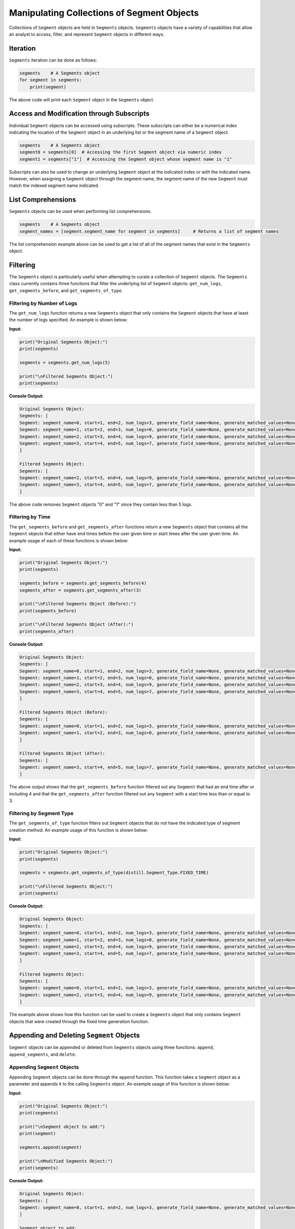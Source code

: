 .. ..

	<!---
    Licensed to the Apache Software Foundation (ASF) under one or more
	contributor license agreements.  See the NOTICE file distributed with
	this work for additional information regarding copyright ownership.
	The ASF licenses this file to You under the Apache License, Version 2.0
	(the "License"); you may not use this file except in compliance with
	the License.  You may obtain a copy of the License at

	  http://www.apache.org/licenses/LICENSE-2.0

	Unless required by applicable law or agreed to in writing, software
	distributed under the License is distributed on an "AS IS" BASIS,
	WITHOUT WARRANTIES OR CONDITIONS OF ANY KIND, either express or implied.
	See the License for the specific language governing permissions and
	limitations under the License.
	--->

===========================================
Manipulating Collections of Segment Objects
===========================================
Collections of ``Segment`` objects are held in ``Segments`` objects.  ``Segments`` objects have a variety of capabilities
that allow an analyst to access, filter, and represent ``Segment`` objects in different ways.

Iteration
---------
``Segments`` iteration can be done as follows:

.. code:: python

    segments    # A Segments object
    for segment in segments:
        print(segment)

The above code will print each ``Segment`` object in the ``Segments`` object.

Access and Modification through Subscripts
------------------------------------------
Individual ``Segment`` objects can be accessed using subscripts.  These subscripts can either be a numerical index indicating
the location of the ``Segment`` object in an underlying list or the segment name of a ``Segment`` object.

.. code:: python

    segments    # A Segments object
    segment0 = segments[0]  # Accessing the first Segment object via numeric index
    segment1 = segments["1"]  # Accessing the Segment object whose segment name is "1"

Subscripts can also be used to change an underlying ``Segment`` object at the indicated index or with the indicated name.
However, when assigning a ``Segment`` object through the segment name, the segment name of the new ``Segment`` must match the indexed segment name indicated.

List Comprehensions
-------------------
``Segments`` objects can be used when performing list comprehensions.

.. code:: python

    segments    # A Segments object
    segment_names = [segment.segment_name for segment in segments]     # Returns a list of segment names

The list comprehension example above can be used to get a list of all of the segment names that exist in the ``Segments`` object.

Filtering
---------
The ``Segments`` object is particularly useful when attempting to curate a collection of ``Segment`` objects.  The
``Segments`` class currently contains three functions that filter the underlying list of ``Segment`` objects: ``get_num_logs``,
``get_segments_before``, and ``get_segments_of_type``.

Filtering by Number of Logs
***************************
The ``get_num_logs`` function returns a new ``Segments`` object that only contains the ``Segment`` objects that have at
least the number of logs specified.  An example is shown below:

**Input:**

.. code:: python

    print("Original Segments Object:")
    print(segments)

    segments = segments.get_num_logs(5)

    print("\nFiltered Segments Object:")
    print(segments)

**Console Output:**

.. code:: console

    Original Segments Object:
    Segments: [
    Segment: segment_name=0, start=1, end=2, num_logs=3, generate_field_name=None, generate_matched_values=None, segment_type=Segment_Type.FIXED_TIME
    Segment: segment_name=1, start=2, end=3, num_logs=0, generate_field_name=None, generate_matched_values=None, segment_type=Segment_Type.CREATE
    Segment: segment_name=2, start=3, end=4, num_logs=9, generate_field_name=None, generate_matched_values=None, segment_type=Segment_Type.FIXED_TIME
    Segment: segment_name=3, start=4, end=5, num_logs=7, generate_field_name=None, generate_matched_values=None, segment_type=Segment_Type.DEADSPACE
    ]

    Filtered Segments Object:
    Segments: [
    Segment: segment_name=2, start=3, end=4, num_logs=9, generate_field_name=None, generate_matched_values=None, segment_type=Segment_Type.FIXED_TIME
    Segment: segment_name=3, start=4, end=5, num_logs=7, generate_field_name=None, generate_matched_values=None, segment_type=Segment_Type.DEADSPACE
    ]

The above code removes ``Segment`` objects "0" and "1" since they contain less than 5 logs.

Filtering by Time
*****************
The ``get_segments_before`` and ``get_segments_after`` functions return a new ``Segments`` object that contains all the
``Segment`` objects that either have end times before the user given time or start times after the user given time.  An
example usage of each of these functions is shown below:

**Input:**

.. code:: python

    print("Original Segments Object:")
    print(segments)

    segments_before = segments.get_segments_before(4)
    segments_after = segments.get_segments_after(3)

    print("\nFiltered Segments Object (Before):")
    print(segments_before)

    print("\nFiltered Segments Object (After):")
    print(segments_after)

**Console Output:**

.. code:: console

    Original Segments Object:
    Segments: [
    Segment: segment_name=0, start=1, end=2, num_logs=3, generate_field_name=None, generate_matched_values=None, segment_type=Segment_Type.FIXED_TIME
    Segment: segment_name=1, start=2, end=3, num_logs=0, generate_field_name=None, generate_matched_values=None, segment_type=Segment_Type.CREATE
    Segment: segment_name=2, start=3, end=4, num_logs=9, generate_field_name=None, generate_matched_values=None, segment_type=Segment_Type.FIXED_TIME
    Segment: segment_name=3, start=4, end=5, num_logs=7, generate_field_name=None, generate_matched_values=None, segment_type=Segment_Type.DEADSPACE
    ]

    Filtered Segments Object (Before):
    Segments: [
    Segment: segment_name=0, start=1, end=2, num_logs=3, generate_field_name=None, generate_matched_values=None, segment_type=Segment_Type.FIXED_TIME
    Segment: segment_name=1, start=2, end=3, num_logs=0, generate_field_name=None, generate_matched_values=None, segment_type=Segment_Type.CREATE
    ]

    Filtered Segments Object (After):
    Segments: [
    Segment: segment_name=3, start=4, end=5, num_logs=7, generate_field_name=None, generate_matched_values=None, segment_type=Segment_Type.DEADSPACE
    ]

The above output shows that the ``get_segments_before`` function filtered out any ``Segment`` that had an end time
after or including 4 and that the ``get_segments_after`` function filtered out any ``Segment`` with a start time less than
or equal to 3.

Filtering by Segment Type
*************************
The ``get_segments_of_type`` function filters out ``Segment`` objects that do not have the indicated type of segment creation
method.  An example usage of this function is shown below:

**Input:**

.. code:: python

    print("Original Segments Object:")
    print(segments)

    segments = segments.get_segments_of_type(distill.Segment_Type.FIXED_TIME)

    print("\nFiltered Segments Object:")
    print(segments)

**Console Output:**

.. code:: console

    Original Segments Object:
    Segments: [
    Segment: segment_name=0, start=1, end=2, num_logs=3, generate_field_name=None, generate_matched_values=None, segment_type=Segment_Type.FIXED_TIME
    Segment: segment_name=1, start=2, end=3, num_logs=0, generate_field_name=None, generate_matched_values=None, segment_type=Segment_Type.CREATE
    Segment: segment_name=2, start=3, end=4, num_logs=9, generate_field_name=None, generate_matched_values=None, segment_type=Segment_Type.FIXED_TIME
    Segment: segment_name=3, start=4, end=5, num_logs=7, generate_field_name=None, generate_matched_values=None, segment_type=Segment_Type.DEADSPACE
    ]

    Filtered Segments Object:
    Segments: [
    Segment: segment_name=0, start=1, end=2, num_logs=3, generate_field_name=None, generate_matched_values=None, segment_type=Segment_Type.FIXED_TIME
    Segment: segment_name=2, start=3, end=4, num_logs=9, generate_field_name=None, generate_matched_values=None, segment_type=Segment_Type.FIXED_TIME
    ]

The example above shows how this function can be used to create a ``Segments`` object that only contains ``Segment`` objects
that were created through the fixed time generation function.

Appending and Deleting ``Segment`` Objects
------------------------------------------
``Segment`` objects can be appended or deleted from ``Segments`` objects using three functions: ``append``,
``append_segments``, and ``delete``.

Appending ``Segment`` Objects
*****************************
Appending ``Segment`` objects can be done through the ``append`` function.  This function takes a ``Segment`` object as
a parameter and appends it to the calling ``Segments`` object.  An example usage of this function is shown below:

**Input:**

.. code:: python

    print("Original Segments Object:")
    print(segments)

    print("\nSegment object to add:")
    print(segment)

    segments.append(segment)

    print("\nModified Segments Object:")
    print(segments)

**Console Output:**

.. code:: console

    Original Segments Object:
    Segments: [
    Segment: segment_name=0, start=1, end=2, num_logs=3, generate_field_name=None, generate_matched_values=None, segment_type=Segment_Type.FIXED_TIME
    ]

    Segment object to add:
    Segment: segment_name=1, start=2, end=3, num_logs=0, generate_field_name=None, generate_matched_values=None, segment_type=Segment_Type.CREATE

    Modified Segments Object:
    Segments: [
    Segment: segment_name=0, start=1, end=2, num_logs=3, generate_field_name=None, generate_matched_values=None, segment_type=Segment_Type.FIXED_TIME
    Segment: segment_name=1, start=2, end=3, num_logs=0, generate_field_name=None, generate_matched_values=None, segment_type=Segment_Type.CREATE
    ]

The above example shows how a ``Segment`` object can be appended to a ``Segments`` object.  Note that this function modifies
the underlying ``Segments`` object rather than returning a new ``Segments`` object.

Appending ``Segments`` Objects
******************************
The ``append_segments`` function appends an entire ``Segments`` object to the calling ``Segments`` object.  This results
in an updated ``Segments`` object that contains all of the ``Segment`` objects that were in the two ``Segments`` objects.
An example usage of this function is shown below:

**Input:**

.. code:: python

    print("Original Segments Object:")
    print(segments1)

    print("\nSegments object to append:")
    print(segments2)

    segments1.append_segments(segments2)

    print("\nModified Segments Object:")
    print(segments1)

**Console Output:**

.. code:: console

    Original Segments Object:
    Segments: [
    Segment: segment_name=0, start=1, end=2, num_logs=3, generate_field_name=None, generate_matched_values=None, segment_type=Segment_Type.FIXED_TIME
    ]

    Segments object to append:
    Segments: [
    Segment: segment_name=1, start=2, end=3, num_logs=0, generate_field_name=None, generate_matched_values=None, segment_type=Segment_Type.CREATE
    Segment: segment_name=2, start=3, end=4, num_logs=9, generate_field_name=None, generate_matched_values=None, segment_type=Segment_Type.FIXED_TIME
    ]

    Modified Segments Object:
    Segments: [
    Segment: segment_name=0, start=1, end=2, num_logs=3, generate_field_name=None, generate_matched_values=None, segment_type=Segment_Type.FIXED_TIME
    Segment: segment_name=1, start=2, end=3, num_logs=0, generate_field_name=None, generate_matched_values=None, segment_type=Segment_Type.CREATE
    Segment: segment_name=2, start=3, end=4, num_logs=9, generate_field_name=None, generate_matched_values=None, segment_type=Segment_Type.FIXED_TIME
    ]

The above code appends the ``Segment`` objects within segments2 to the segments1 object.

Deleting ``Segment`` Objects
****************************
The ``delete`` function takes in a segment name and removes the ``Segment`` object with that name from the calling ``Segments`` object.
Below is an example usage of this function:

**Input:**

.. code:: python

    print("Original Segments Object:")
    print(segments)

    segments.delete("0")

    print("\nModified Segments Object:")
    print(segments)

**Console Output:**

.. code:: console

    Original Segments Object:
    Segments: [
    Segment: segment_name=0, start=1, end=2, num_logs=3, generate_field_name=None, generate_matched_values=None, segment_type=Segment_Type.FIXED_TIME
    Segment: segment_name=1, start=2, end=3, num_logs=0, generate_field_name=None, generate_matched_values=None, segment_type=Segment_Type.CREATE
    Segment: segment_name=2, start=3, end=4, num_logs=9, generate_field_name=None, generate_matched_values=None, segment_type=Segment_Type.FIXED_TIME
    Segment: segment_name=3, start=4, end=5, num_logs=7, generate_field_name=None, generate_matched_values=None, segment_type=Segment_Type.DEADSPACE
    ]

    Modified Segments Object:
    Segments: [
    Segment: segment_name=1, start=2, end=3, num_logs=0, generate_field_name=None, generate_matched_values=None, segment_type=Segment_Type.CREATE
    Segment: segment_name=2, start=3, end=4, num_logs=9, generate_field_name=None, generate_matched_values=None, segment_type=Segment_Type.FIXED_TIME
    Segment: segment_name=3, start=4, end=5, num_logs=7, generate_field_name=None, generate_matched_values=None, segment_type=Segment_Type.DEADSPACE
    ]

The above code removes the ``Segment`` object from the calling ``Segments`` object that is denoted by the segment name "0".

Representation of ``Segment`` Objects with Different Data Structures
--------------------------------------------------------------------
An additional feature of the ``Segments`` object is the ability to return different data structures that represent the
``Segment`` objects within the ``Segments`` object.  Currently there are two different data structure representations that
can be returned by the ``Segments`` object: a list of ``Segment`` objects and a dictionary of segment names to ``Segment``
objects.  Below are examples of each function.

``Segment`` List
****************
The ``get_segment_list`` function returns a list of ``Segment`` objects within the calling ``Segments`` object.

**Example:**

.. code:: python

    segments    # A Segments object

    segments_list = segments.get_segment_list()     # A list of the Segment objects within segments

``Segment`` Dictionary
**********************
The ``get_segment_name_dict`` function returns a dictionary whose keys are the segment names of the ``Segment`` objects
which refer to the ``Segment`` objects themselves.

**Example:**

.. code:: python

    segments    # A Segments object

    segments_dict = segments.get_segment_name_dict()     # A dictionary of the Segment objects within segments